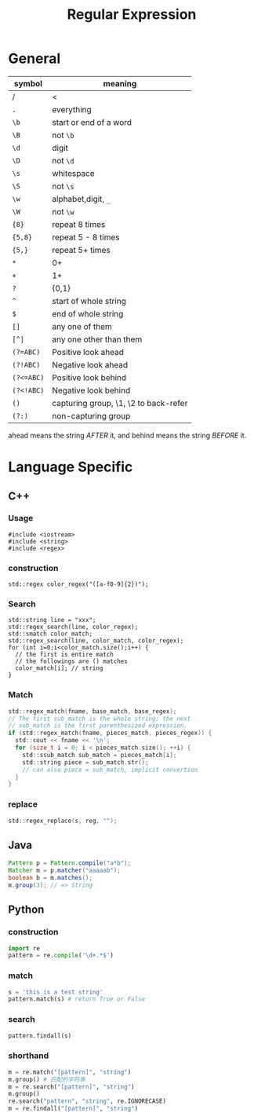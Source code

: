 #+TITLE: Regular Expression


* General
| symbol     | meaning                               |
|------------+---------------------------------------|
| /          | <                                     |
| =.=        | everything                            |
| =\b=       | start or end of a word                |
| =\B=       | not =\b=                              |
| =\d=       | digit                                 |
| =\D=       | not =\d=                              |
| =\s=       | whitespace                            |
| =\S=       | not =\s=                              |
| =\w=       | alphabet,digit, =_=                   |
| =\W=       | not =\w=                              |
|------------+---------------------------------------|
| ={8}=      | repeat 8 times                        |
| ={5,8}=    | repeat 5 - 8 times                    |
| ={5,}=     | repeat 5+ times                       |
| =*=        | 0+                                    |
| =+=        | 1+                                    |
| =?=        | {0,1}                                 |
| =^=        | start of whole string                 |
| =$=        | end of whole string                   |
| =[]=       | any one of them                       |
| =[^]=      | any one other than them               |
|------------+---------------------------------------|
| ~(?=ABC)~  | Positive look ahead                   |
| ~(?!ABC)~  | Negative look ahead                   |
| ~(?<=ABC)~ | Positive look behind                  |
| ~(?<!ABC)~ | Negative look behind                  |
|------------+---------------------------------------|
| =()=       | capturing group, \1, \2 to back-refer |
| =(?:)=     | non-capturing group                   |

ahead means the string /AFTER/ it, and behind means the string /BEFORE/ it.



* Language Specific


** C++
*** Usage
#+BEGIN_SRC C++
#include <iostream>
#include <string>
#include <regex>
#+END_SRC
*** construction
#+BEGIN_SRC C++
  std::regex color_regex("([a-f0-9]{2})");
#+END_SRC

*** Search
#+BEGIN_SRC C++
  std::string line = "xxx";
  std::regex_search(line, color_regex);
  std::smatch color_match;
  std::regex_search(line, color_match, color_regex);
  for (int i=0;i<color_match.size();i++) {
    // the first is entire match
    // the followings are () matches
    color_match[i]; // string
  }
#+END_SRC
*** Match

#+begin_src C
std::regex_match(fname, base_match, base_regex);
// The first sub_match is the whole string; the next
// sub_match is the first parenthesized expression.
if (std::regex_match(fname, pieces_match, pieces_regex)) {
  std::cout << fname << '\n';
  for (size_t i = 0; i < pieces_match.size(); ++i) {
    std::ssub_match sub_match = pieces_match[i];
    std::string piece = sub_match.str();
    // can also piece = sub_match, implicit convertion
  }   
}  
#+end_src

*** replace
#+begin_src C
std::regex_replace(s, reg, "");
#+end_src

** Java
#+begin_src java
Pattern p = Pattern.compile("a*b");
Matcher m = p.matcher("aaaaab");
boolean b = m.matches();
m.group(3); // => String
#+end_src

** Python
*** construction
#+BEGIN_SRC python
import re
pattern = re.compile('\d+.*$')
#+END_SRC

*** match
#+BEGIN_SRC python
s = 'this is a test string'
pattern.match(s) # return True or False

#+END_SRC

*** search
#+BEGIN_SRC python
pattern.findall(s)
#+END_SRC

*** shorthand
#+BEGIN_SRC python
m = re.match("[pattern]", "string")
m.group() # 匹配的字符串
m = re.search("[pattern]", "string")
m.group()
re.search("pattern", "string", re.IGNORECASE)
m = re.findall("[pattern]", "string")
#+END_SRC
